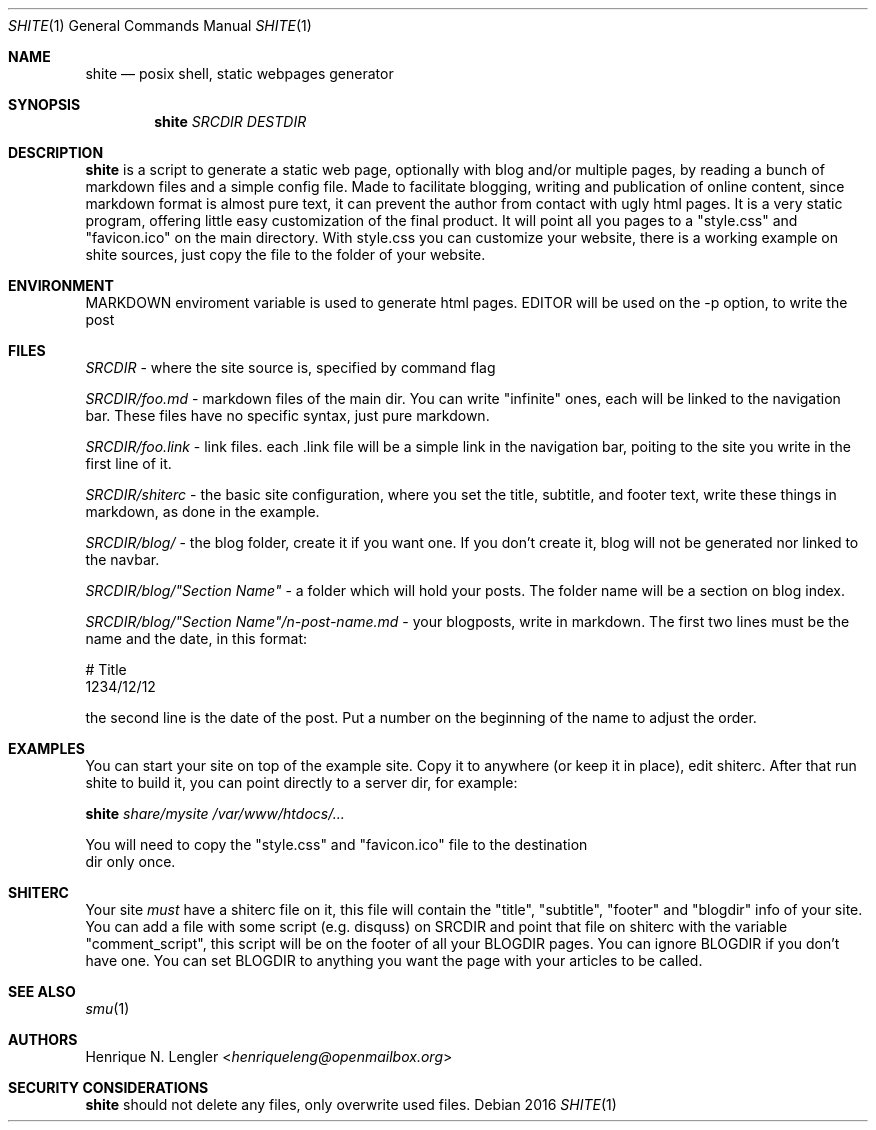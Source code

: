 .Dd 2016
.Dt SHITE 1
.Os
.Sh NAME
.Nm shite
.Nd posix shell, static webpages generator
.Sh SYNOPSIS
.Nm
.Ar SRCDIR
.Ar DESTDIR
.Sh DESCRIPTION
.Nm
is a script to generate a static web page, optionally with blog and/or multiple
pages, by reading a bunch of markdown files and a simple config file.  Made to
facilitate blogging, writing and publication of online content, since markdown
format is almost pure text, it can prevent the author from contact with ugly html
pages.  It is a very static program, offering little easy customization of the
final product. It will point all you pages to a "style.css" and "favicon.ico" on the
main directory. With style.css you can customize your website, there is a working 
example on shite sources, just copy the file to the folder of your website.
.Sh ENVIRONMENT
.Ev MARKDOWN
enviroment variable is used to generate html pages.
.Ev EDITOR
will be used on the -p option, to write the post
.Sh FILES
.Pa SRCDIR
- where the site source is, specified by command flag
.Pp
.Pa SRCDIR/foo.md
- markdown files of the main dir. You can write "infinite" ones, each will be
linked to the navigation bar. These files have no specific syntax, just pure markdown.
.Pp
.Pa SRCDIR/foo.link
- link files. each .link file will be a simple link in the navigation bar, poiting
to the site you write in the first line of it.
.Pp
.Pa SRCDIR/shiterc
- the basic site configuration, where you set the title, subtitle, and footer text,
write these things in markdown, as done in the example.
.Pp
.Pa SRCDIR/blog/
- the blog folder, create it if you want one. If you don't create it, blog will
not be generated nor linked to the navbar.
.Pp
.Pa SRCDIR/blog/"Section Name"
- a folder which will hold your posts. The folder name will be a section on blog index.
.Pp
.Pa SRCDIR/blog/"Section Name"/n-post-name.md
- your blogposts, write in markdown. The first two lines must be the name and the date,
in this format:
.Bd -literal -offset left
# Title
1234/12/12
.Ed

the second line is the date of the post. Put a number on the beginning of the name to adjust the order.
.Sh EXAMPLES
You can start your site on top of the example site. Copy it to anywhere (or keep 
it in place), edit shiterc. After that 
run shite to build it, you can point directly to a server dir, for example:
.Bd -literal -offset left
.Nm Pa share/mysite /var/www/htdocs/...
.Pp
You will need to copy the "style.css" and "favicon.ico" file to the destination 
dir only once.
.Sh SHITERC
Your site 
.Em must
have a shiterc file on it, this file will contain the "title", "subtitle", "footer"
and "blogdir" info of your site. You can add a file with some script (e.g. disquss)
on SRCDIR and point that file on shiterc with the variable "comment_script", this 
script will be on the footer of all your BLOGDIR pages. 
You can ignore BLOGDIR if you don't have one. You can set BLOGDIR to anything
you want the page with your articles to be called.
.Ed
.Sh SEE ALSO
.Xr smu 1
.Sh AUTHORS
.An Henrique N. Lengler Aq Mt henriqueleng@openmailbox.org
.Sh SECURITY CONSIDERATIONS
.Nm
should not delete any files, only overwrite used files.
